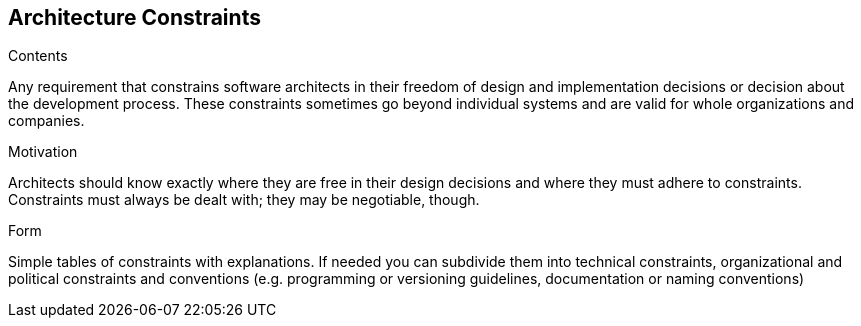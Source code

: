 [[section-architecture-constraints]]
== Architecture Constraints


[role="arc42help"]
****
.Contents
Any requirement that constrains software architects in their freedom of design and implementation decisions or decision about the development process. These constraints sometimes go beyond individual systems and are valid for whole organizations and companies.

.Motivation
Architects should know exactly where they are free in their design decisions and where they must adhere to constraints.
Constraints must always be dealt with; they may be negotiable, though.

.Form
Simple tables of constraints with explanations. If needed you can subdivide them into technical constraints, organizational and political constraints and conventions (e.g. programming or versioning guidelines, documentation or naming conventions)
